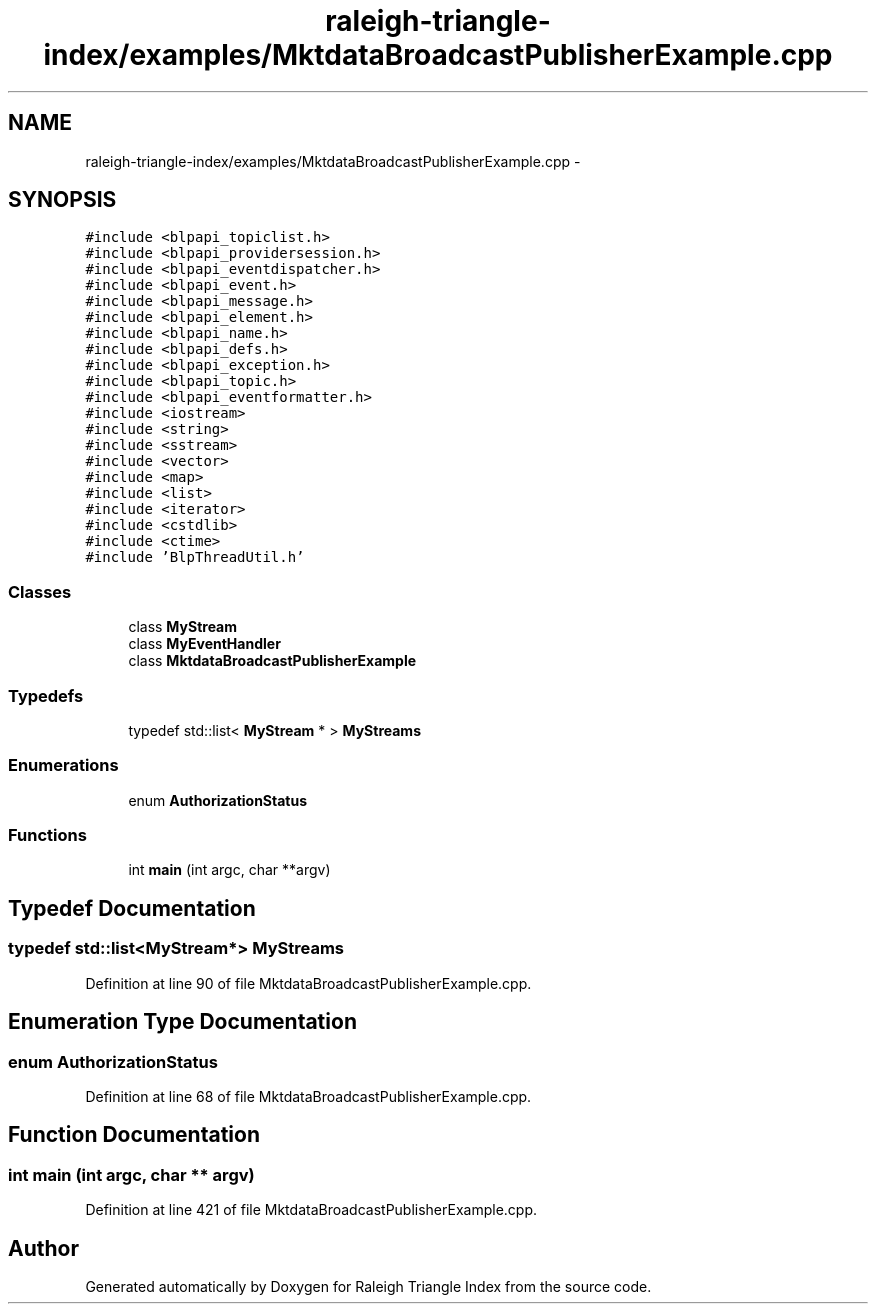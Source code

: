 .TH "raleigh-triangle-index/examples/MktdataBroadcastPublisherExample.cpp" 3 "Wed Apr 13 2016" "Version 1.0.0" "Raleigh Triangle Index" \" -*- nroff -*-
.ad l
.nh
.SH NAME
raleigh-triangle-index/examples/MktdataBroadcastPublisherExample.cpp \- 
.SH SYNOPSIS
.br
.PP
\fC#include <blpapi_topiclist\&.h>\fP
.br
\fC#include <blpapi_providersession\&.h>\fP
.br
\fC#include <blpapi_eventdispatcher\&.h>\fP
.br
\fC#include <blpapi_event\&.h>\fP
.br
\fC#include <blpapi_message\&.h>\fP
.br
\fC#include <blpapi_element\&.h>\fP
.br
\fC#include <blpapi_name\&.h>\fP
.br
\fC#include <blpapi_defs\&.h>\fP
.br
\fC#include <blpapi_exception\&.h>\fP
.br
\fC#include <blpapi_topic\&.h>\fP
.br
\fC#include <blpapi_eventformatter\&.h>\fP
.br
\fC#include <iostream>\fP
.br
\fC#include <string>\fP
.br
\fC#include <sstream>\fP
.br
\fC#include <vector>\fP
.br
\fC#include <map>\fP
.br
\fC#include <list>\fP
.br
\fC#include <iterator>\fP
.br
\fC#include <cstdlib>\fP
.br
\fC#include <ctime>\fP
.br
\fC#include 'BlpThreadUtil\&.h'\fP
.br

.SS "Classes"

.in +1c
.ti -1c
.RI "class \fBMyStream\fP"
.br
.ti -1c
.RI "class \fBMyEventHandler\fP"
.br
.ti -1c
.RI "class \fBMktdataBroadcastPublisherExample\fP"
.br
.in -1c
.SS "Typedefs"

.in +1c
.ti -1c
.RI "typedef std::list< \fBMyStream\fP * > \fBMyStreams\fP"
.br
.in -1c
.SS "Enumerations"

.in +1c
.ti -1c
.RI "enum \fBAuthorizationStatus\fP "
.br
.in -1c
.SS "Functions"

.in +1c
.ti -1c
.RI "int \fBmain\fP (int argc, char **argv)"
.br
.in -1c
.SH "Typedef Documentation"
.PP 
.SS "typedef std::list<\fBMyStream\fP*> \fBMyStreams\fP"

.PP
Definition at line 90 of file MktdataBroadcastPublisherExample\&.cpp\&.
.SH "Enumeration Type Documentation"
.PP 
.SS "enum \fBAuthorizationStatus\fP"

.PP
Definition at line 68 of file MktdataBroadcastPublisherExample\&.cpp\&.
.SH "Function Documentation"
.PP 
.SS "int main (int argc, char ** argv)"

.PP
Definition at line 421 of file MktdataBroadcastPublisherExample\&.cpp\&.
.SH "Author"
.PP 
Generated automatically by Doxygen for Raleigh Triangle Index from the source code\&.
